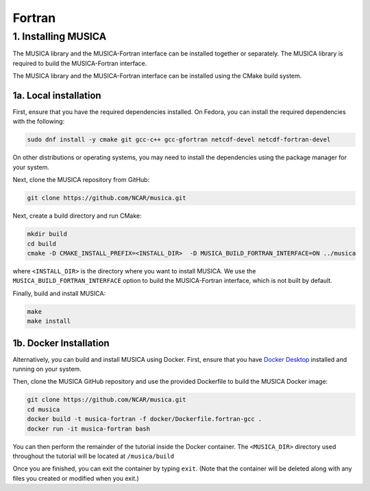 Fortran
============

1. Installing MUSICA
------------------------
The MUSICA library and the MUSICA-Fortran interface can be installed
together or separately. The MUSICA library is required to build the
MUSICA-Fortran interface.

The MUSICA library and the MUSICA-Fortran interface can be installed
using the CMake build system.

1a. Local installation
~~~~~~~~~~~~~~~~~~~~~~~~

First, ensure that you have the required dependencies installed. On
Fedora, you can install the required dependencies with the following:

.. code-block:: bash

  sudo dnf install -y cmake git gcc-c++ gcc-gfortran netcdf-devel netcdf-fortran-devel

On other distributions or operating systems, you may need to install the dependencies
using the package manager for your system.

Next, clone the MUSICA repository from GitHub:

.. code-block:: bash

  git clone https://github.com/NCAR/musica.git

Next, create a build directory and run CMake:

.. code-block:: bash

  mkdir build
  cd build
  cmake -D CMAKE_INSTALL_PREFIX=<INSTALL_DIR>  -D MUSICA_BUILD_FORTRAN_INTERFACE=ON ../musica

where ``<INSTALL_DIR>`` is the directory where you want to install MUSICA.
We use the ``MUSICA_BUILD_FORTRAN_INTERFACE`` option to build the MUSICA-Fortran
interface, which is not built by default.

Finally, build and install MUSICA:

.. code-block:: bash

  make
  make install

1b. Docker Installation
~~~~~~~~~~~~~~~~~~~

Alternatively, you can build and install MUSICA using Docker. First, ensure
that you have
`Docker Desktop <https://www.docker.com/products/docker-desktop/>`_
installed and running on your system.

Then, clone the MUSICA GitHub repository and use the provided Dockerfile to
build the MUSICA Docker image:

.. code-block:: bash

  git clone https://github.com/NCAR/musica.git
  cd musica
  docker build -t musica-fortran -f docker/Dockerfile.fortran-gcc .
  docker run -it musica-fortran bash

You can then perform the remainder of the tutorial inside the Docker container.
The ``<MUSICA_DIR>`` directory used throughout the tutorial will be located at ``/musica/build``

Once you are finished, you can exit the container by typing ``exit``. (Note that
the container will be deleted along with any files you created or modified when
you exit.)
